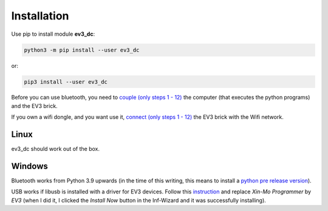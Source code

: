 ============
Installation
============

Use pip to install module **ev3_dc**:

.. code-block:: none

  python3 -m pip install --user ev3_dc

or:

.. code-block:: none

  pip3 install --user ev3_dc


Before you can use bluetooth, you need to `couple (only steps 1 - 12)
<https://nrca.zendesk.com/hc/en-us/articles/115002669503-Bluetooth-How-to-connect-the-EV3-Robot-to-your-PC-Computer-by-wireless-Bluetooth>`_
the computer (that executes the python programs) and the EV3 brick.

If you own a wifi dongle, and you want use it, `connect (only steps
1 - 12)
<https://de.mathworks.com/help/supportpkg/legomindstormsev3io/ug/connect-to-an-ev3-brick-over-wifi.html>`_
the EV3 brick with the Wifi network.
  

Linux
-----

ev3_dc should work out of the box.


Windows
-------

Bluetooth works from Python 3.9 upwards (in the time of this writing,
this means to install a `python pre release version
<https://www.python.org/downloads/windows/>`_).

USB works if libusb is installed with a driver for EV3 devices. Follow
this `instruction
<https://www.smallcab.net/download/programme/xm-07/how-to-install-libusb-driver.pdf>`_
and replace *Xin-Mo Programmer* by *EV3*  (when I did it, I
clicked the *Install Now* button in the Inf-Wizard and it was
successfully installing).

